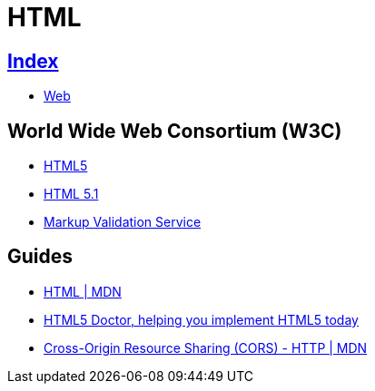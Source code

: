 = HTML

== link:../index.adoc[Index]

- link:index.adoc[Web]

== World Wide Web Consortium (W3C)

- link:https://www.w3.org/TR/html5/[HTML5]
- link:https://www.w3.org/TR/html51/[HTML 5.1]
- link:https://validator.w3.org/[Markup Validation Service]

== Guides

- link:https://developer.mozilla.org/en/docs/Web/HTML[HTML | MDN]
- link:http://html5doctor.com/[HTML5 Doctor, helping you implement HTML5 today]
- link:https://developer.mozilla.org/en-US/docs/Web/HTTP/CORS[Cross-Origin Resource Sharing (CORS) - HTTP | MDN]
